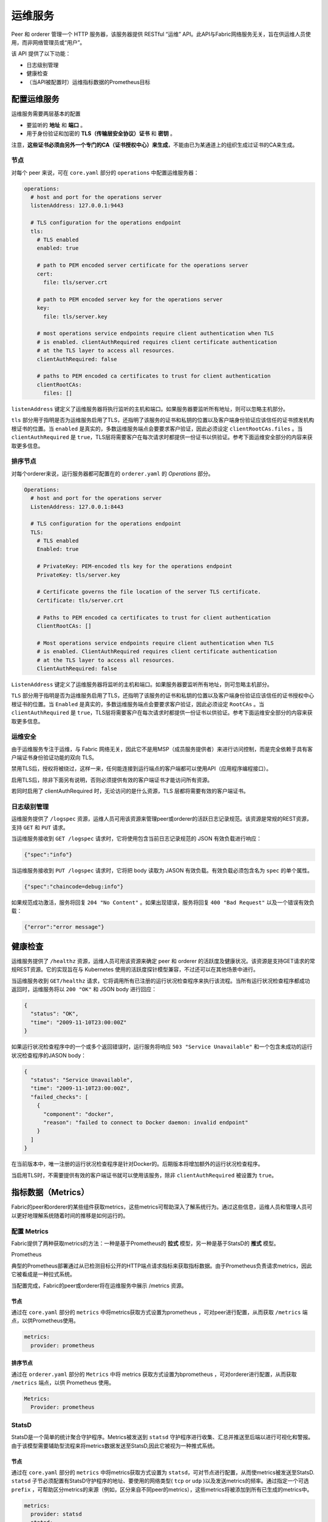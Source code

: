 运维服务
======================

Peer 和 orderer 管理一个 HTTP 服务器，该服务器提供 RESTful “运维” API。此API与Fabric网络服务无关，旨在供运维人员使用，而非网络管理员或“用户”。

该 API 提供了以下功能：

- 日志级别管理
- 健康检查
- （当API被配置时）运维指标数据的Prometheus目标

配置运维服务
----------------------------------

运维服务需要两层基本的配置

- 要监听的 **地址** 和 **端口** 。
- 用于身份验证和加密的 **TLS（传输层安全协议）证书** 和 **密钥** 。

注意，**这些证书必须由另外一个专门的CA（证书授权中心）来生成**，不能由已为某通道上的组织生成过证书的CA来生成。

节点
~~~~~~~~

对每个 peer 来说，可在 ``core.yaml`` 部分的 ``operations`` 中配置运维服务器：

.. code:: yaml

  operations:
    # host and port for the operations server
    listenAddress: 127.0.0.1:9443

    # TLS configuration for the operations endpoint
    tls:
      # TLS enabled
      enabled: true

      # path to PEM encoded server certificate for the operations server
      cert:
        file: tls/server.crt

      # path to PEM encoded server key for the operations server
      key:
        file: tls/server.key

      # most operations service endpoints require client authentication when TLS
      # is enabled. clientAuthRequired requires client certificate authentication
      # at the TLS layer to access all resources.
      clientAuthRequired: false

      # paths to PEM encoded ca certificates to trust for client authentication
      clientRootCAs:
        files: []

``listenAddress`` 键定义了运维服务器将执行监听的主机和端口。如果服务器要监听所有地址，则可以忽略主机部分。

``tls`` 部分用于指明是否为运维服务启用了TLS，还指明了该服务的证书和私钥的位置以及客户端身份验证应该信任的证书颁发机构根证书的位置。当 ``enabled`` 是真实的，多数运维服务端点会要要求客户验证，因此必须设定 ``clientRootCAs.files`` 。当 ``clientAuthRequired`` 是 ``true``，TLS层将需要客户在每次请求时都提供一份证书以供验证。参考下面运维安全部分的内容来获取更多信息。

排序节点
~~~~~~~~~~~~~~

对每个orderer来说，运行服务器都可配置在的 ``orderer.yaml`` 的 *Operations* 部分。

.. code:: yaml

  Operations:
    # host and port for the operations server
    ListenAddress: 127.0.0.1:8443

    # TLS configuration for the operations endpoint
    TLS:
      # TLS enabled
      Enabled: true

      # PrivateKey: PEM-encoded tls key for the operations endpoint
      PrivateKey: tls/server.key

      # Certificate governs the file location of the server TLS certificate.
      Certificate: tls/server.crt

      # Paths to PEM encoded ca certificates to trust for client authentication
      ClientRootCAs: []

      # Most operations service endpoints require client authentication when TLS
      # is enabled. ClientAuthRequired requires client certificate authentication
      # at the TLS layer to access all resources.
      ClientAuthRequired: false

``ListenAddress`` 键定义了运维服务器将监听的主机和端口。如果服务器要监听所有地址，则可忽略主机部分。

``TLS`` 部分用于指明是否为运维服务启用了TLS，还指明了该服务的证书和私钥的位置以及客户端身份验证应该信任的证书授权中心根证书的位置。当 ``Enabled`` 是真实的，多数运维服务端点会要要求客户验证，因此必须设定 ``RootCAs`` 。当 ``clientAuthRequired`` 是 ``true``，TLS层将需要客户在每次请求时都提供一份证书以供验证。参考下面运维安全部分的内容来获取更多信息。

运维安全
~~~~~~~~~~~~~~~~~~~~~~~~~~~~~~~~~~~~~~

由于运维服务专注于运维，与 Fabric 网络无关，因此它不是用MSP（成员服务提供者）来进行访问控制，而是完全依赖于具有客户端证书身份验证功能的双向 TLS。

禁用TLS后，授权将被绕过，这样一来，任何能连接到运行端点的客户端都可以使用API（应用程序编程接口）。

启用TLS后，除非下面另有说明，否则必须提供有效的客户端证书才能访问所有资源。

若同时启用了 clientAuthRequired 时，无论访问的是什么资源，TLS 层都将需要有效的客户端证书。

日志级别管理
~~~~~~~~~~~~~~~~~~~~

运维服务提供了 ``/logspec`` 资源，运维人员可用该资源来管理peer或orderer的活跃日志记录规范。该资源是常规的REST资源，支持 ``GET`` 和 ``PUT`` 请求。


当运维服务接收到 ``GET /logspec`` 请求时，它将使用包含当前日志记录规范的 JSON 有效负载进行响应：

.. code:: json

  {"spec":"info"}

当运维服务接收到 ``PUT /logspec`` 请求时，它将把 body 读取为 JASON 有效负载。有效负载必须包含名为 ``spec`` 的单个属性。

.. code:: json

  {"spec":"chaincode=debug:info"}

如果规范成功激活，服务将回复 ``204 "No Content"`` 。如果出现错误，服务将回复 ``400 "Bad Request"`` 以及一个错误有效负载：

.. code:: json

  {"error":"error message"}

健康检查
-------------

运维服务提供了 ``/healthz`` 资源，运维人员可用该资源来确定 peer 和 orderer 的活跃度及健康状况。该资源是支持GET请求的常规REST资源。它的实现旨在与 Kubernetes 使用的活跃度探针模型兼容，不过还可以在其他场景中进行。

当运维服务收到 ``GET/healthz`` 请求，它将调用所有已注册的运行状况检查程序来执行该流程。当所有运行状况检查程序都成功返回时，运维服务将以 ``200 "OK"`` 和 JSON body 进行回应：

.. code:: json

  {
    "status": "OK",
    "time": "2009-11-10T23:00:00Z"
  }

如果运行状况检查程序中的一个或多个返回错误时，运行服务将响应 ``503 "Service Unavailable"`` 和一个包含未成功的运行状况检查程序的JASON body：

.. code:: json

  {
    "status": "Service Unavailable",
    "time": "2009-11-10T23:00:00Z",
    "failed_checks": [
      {
        "component": "docker",
        "reason": "failed to connect to Docker daemon: invalid endpoint"
      }
    ]
  }

在当前版本中，唯一注册的运行状况检查程序是针对Docker的。后期版本将增加额外的运行状况检查程序。

当启用TLS时，不需要提供有效的客户端证书就可以使用该服务，除非 ``clientAuthRequired`` 被设置为 ``true``。

指标数据（Metrics）
----------------------------

Fabric的peer和orderer的某些组件获取metrics，这些metrics可帮助深入了解系统行为。通过这些信息，运维人员和管理人员可以更好地理解系统随着时间的推移是如何运行的。

配置 Metrics
~~~~~~~~~~~~~~~~~~~~

Fabric提供了两种获取metrics的方法：一种是基于Prometheus的 **拉式** 模型，另一种是基于StatsD的 **推式** 模型。

Prometheus

典型的Prometheus部署通过从已检测目标公开的HTTP端点请求指标来获取指标数据。由于Prometheus负责请求metrics，因此它被看成是一种拉式系统。

当配置完成，Fabric的peer或orderer将在运维服务中展示 /metrics 资源。

节点
^^^^^^^^

通过在 ``core.yaml`` 部分的 ``metrics`` 中将metrics获取方式设置为prometheus ，可对peer进行配置，从而获取 ``/metrics`` 端点，以供Prometheus使用。

.. code:: yaml

  metrics:
    provider: prometheus

排序节点
^^^^^^^^^^^^^^

通过在 ``orderer.yaml`` 部分的 ``Metrics`` 中将 metrics 获取方式设置为bprometheus ，可对orderer进行配置，从而获取 ``/metrics`` 端点，以供 Prometheus 使用。

.. code:: yaml

  Metrics:
    Provider: prometheus

StatsD
~~~~~~~~~~~~~~~~~~

StatsD是一个简单的统计聚合守护程序。Metrics被发送到 ``statsd`` 守护程序进行收集、汇总并推送至后端以进行可视化和警报。由于该模型需要辅助型流程来将metrics数据发送至StatsD,因此它被视为一种推式系统。

节点
^^^^

通过在 ``core.yaml`` 部分的 ``metrics`` 中将metrics获取方式设置为 ``statsd``，可对节点进行配置，从而使metrics被发送至StatsD.  ``statsd`` 子节必须配置有StatsD守护程序的地址、要使用的网络类型( ``tcp`` or ``udp`` )以及发送metrics的频率。通过指定一个可选 ``prefix`` ，可帮助区分metrics的来源（例如，区分来自不同peer的metrics），这些metrics将被添加到所有已生成的metrics中。

.. code:: yaml

  metrics:
    provider: statsd
    statsd:
      network: udp
      address: 127.0.0.1:8125
      writeInterval: 10s
      prefix: peer-0

排序节点
^^^^^^^^^^^^^^

通过在 ``orderer.yaml`` 部分的 ``Metrics`` 中将metrics获取方式设置为 ``statsd`` ，可对排序节点进行配置，使得metrics被发送至StatsD. ``Statsd`` 子节必须配置有StatsD守护程序的地址、要使用的网络类型( ``tcp`` or ``udp`` )以及发送metrics的频率。通过指定一个可选 ``prefix`` ，可帮助区分metrics的来源。

.. code:: yaml

  Metrics:
      Provider: statsd
      Statsd:
        Network: udp
        Address: 127.0.0.1:8125
        WriteInterval: 30s
        Prefix: org-orderer

想了解已生成的不同metrics，请参考 :doc:`metrics_reference`

版本
-------

The orderer and peer both expose a ``/version`` endpoint. This endpoint
serves a JSON document containing the orderer or peer version and the commit
SHA on which the release was created.

.. Licensed under Creative Commons Attribution 4.0 International License
   https://creativecommons.org/licenses/by/4.0/
